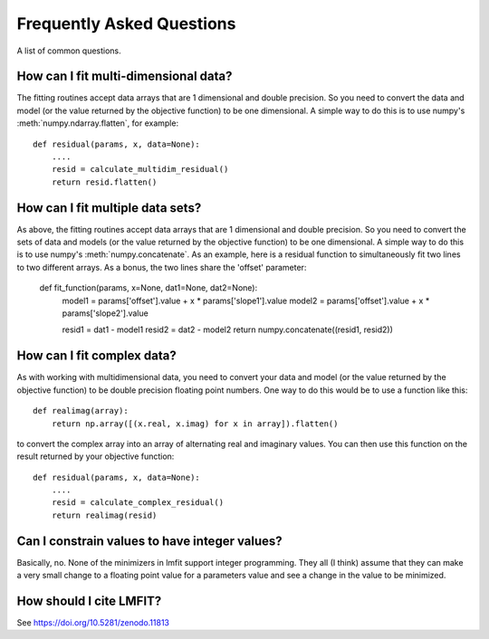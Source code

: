 ====================================
Frequently Asked Questions
====================================

A list of common questions.

How can I fit multi-dimensional data?
========================================

The fitting routines accept data arrays that are 1 dimensional and double
precision.  So you need to convert the data and model (or the value
returned by the objective function) to be one dimensional.  A simple way to 
do this is to use numpy's :meth:`numpy.ndarray.flatten`, for example::

    def residual(params, x, data=None):
        ....
        resid = calculate_multidim_residual()
        return resid.flatten()

How can I fit multiple data sets?
========================================

As above, the fitting routines accept data arrays that are 1 dimensional and double
precision.  So you need to convert the sets of data and models (or the value
returned by the objective function) to be one dimensional.  A simple way to 
do this is to use numpy's :meth:`numpy.concatenate`.  As an example, here
is a residual function to simultaneously fit two lines to two different
arrays.  As a bonus, the two lines share the 'offset' parameter:

    def fit_function(params, x=None, dat1=None, dat2=None):
        model1 = params['offset'].value + x * params['slope1'].value
        model2 = params['offset'].value + x * params['slope2'].value

	resid1 = dat1 - model1
        resid2 = dat2 - model2
        return numpy.concatenate((resid1, resid2)) 



How can I fit complex data?
===================================

As with working with multidimensional data, you need to convert your data
and model (or the value returned by the objective function) to be double precision
floating point numbers. One way to do this would be to use a function like this::

    def realimag(array):
        return np.array([(x.real, x.imag) for x in array]).flatten()

to convert the complex array into an array of alternating real and
imaginary values.  You can then use this function on the result returned by
your objective function::

    def residual(params, x, data=None):
        ....
        resid = calculate_complex_residual()
        return realimag(resid)


Can I constrain values to have integer values?
===============================================

Basically, no.  None of the minimizers in lmfit support integer
programming.  They all (I think) assume that they can make a very small
change to a floating point value for a parameters value and see a change in
the value to be minimized.


How should I cite LMFIT?
==================================

See https://doi.org/10.5281/zenodo.11813 


